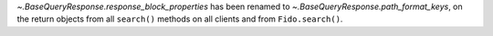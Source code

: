 `~.BaseQueryResponse.response_block_properties` has been renamed to
`~.BaseQueryResponse.path_format_keys`, on the return objects from all
``search()`` methods on all clients and from ``Fido.search()``.
